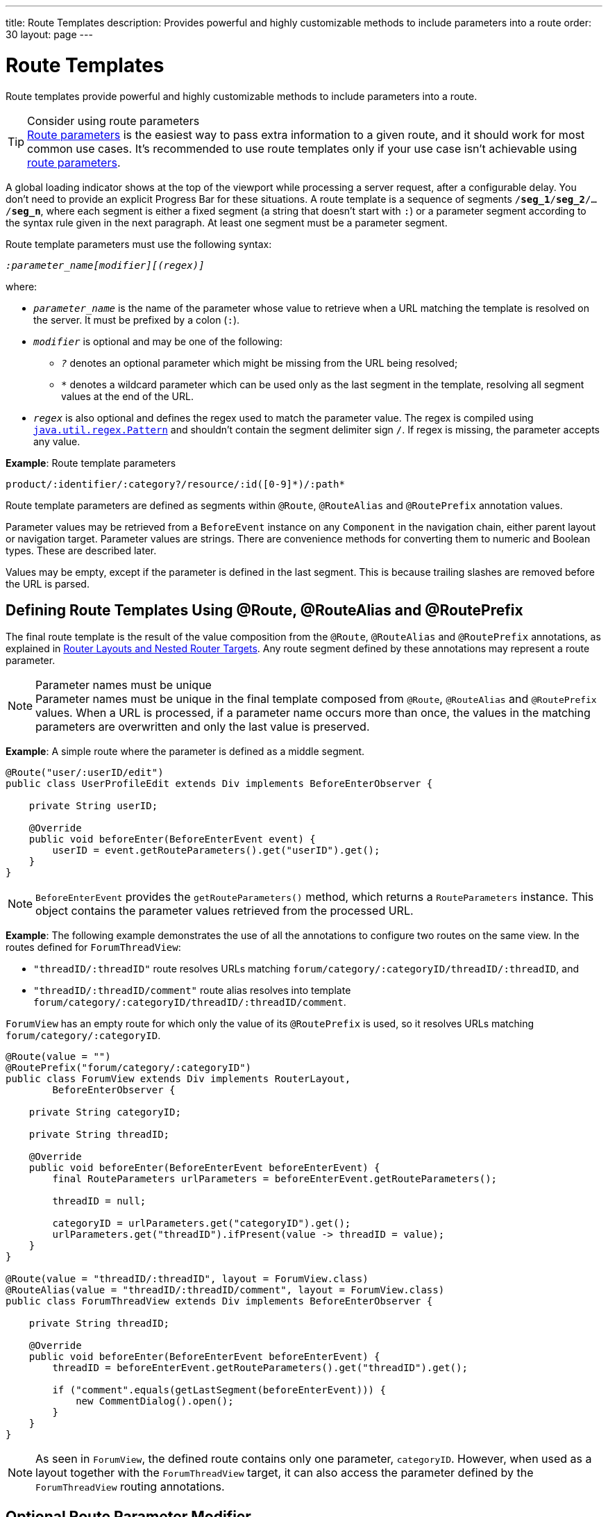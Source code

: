 ---
title: Route Templates
description: Provides powerful and highly customizable methods to include parameters into a route
order: 30
layout: page
---

= Route Templates

Route templates provide powerful and highly customizable methods to include parameters into a route.

.Consider using route parameters
[TIP]
<<../route-parameters#, Route parameters>> is the easiest way to pass extra information to a given route, and it should work for most common use cases.
It's recommended to use route templates only if your use case isn't achievable using <<../route-parameters#, route parameters>>.

A global loading indicator shows at the top of the viewport while processing a server request, after a configurable delay.
You don't need to provide an explicit Progress Bar for these situations.
pass:[<!-- vale Vale.Spelling = NO -->]
A route template is a sequence of segments `/*seg_1*/*seg_2*/.../*seg_n*`, where each segment is either a fixed segment (a string that doesn't start with `:`) or a parameter segment according to the syntax rule given in the next paragraph.
pass:[<!-- vale Vale.Spelling = Yes -->]
At least one segment must be a parameter segment.

Route template parameters must use the following syntax:

_``:parameter_name[modifier][(regex)]``_

where:

* `_parameter_name_` is the name of the parameter whose value to retrieve when a URL matching the template is resolved on the server.
It must be prefixed by a colon (`:`).
* `_modifier_` is optional and may be one of the following:
** `_?_` denotes an optional parameter which might be missing from the URL being resolved;
** `_*_` denotes a wildcard parameter which can be used only as the last segment in the template, resolving all segment values at the end of the URL.
* `_regex_` is also optional and defines the regex used to match the parameter value.
The regex is compiled using https://docs.oracle.com/en/java/javase/11/docs/api/java.base/java/util/regex/Pattern.html[`java.util.regex.Pattern`] and shouldn't contain the segment delimiter sign `/`.
If regex is missing, the parameter accepts any value.

*Example*: Route template parameters

`product/:identifier/:category?/resource/:id([0-9]\*)/:path*`

Route template parameters are defined as segments within [annotationname]`@Route`, [annotationname]`@RouteAlias` and [annotationname]`@RoutePrefix` annotation values.

Parameter values may be retrieved from a [classname]`BeforeEvent` instance on any [classname]`Component` in the navigation chain, either parent layout or navigation target.
Parameter values are strings.
There are convenience methods for converting them to numeric and Boolean types.
These are described later.

Values may be empty, except if the parameter is defined in the last segment.
This is because trailing slashes are removed before the URL is parsed.

== Defining Route Templates Using @Route, @RouteAlias and @RoutePrefix

The final route template is the result of the value composition from the [annotationname]`@Route`, [annotationname]`@RouteAlias` and [annotationname]`@RoutePrefix` annotations, as explained in <<{articles}/routing/layout#,Router Layouts and Nested Router Targets>>.
Any route segment defined by these annotations may represent a route parameter.

.Parameter names must be unique
[NOTE]
Parameter names must be unique in the final template composed from [annotationname]`@Route`, [annotationname]`@RouteAlias` and [annotationname]`@RoutePrefix` values.
When a URL is processed, if a parameter name occurs more than once, the values in the matching parameters are overwritten and only the last value is preserved.

*Example*: A simple route where the parameter is defined as a middle segment.

[source,java]
----
@Route("user/:userID/edit")
public class UserProfileEdit extends Div implements BeforeEnterObserver {

    private String userID;

    @Override
    public void beforeEnter(BeforeEnterEvent event) {
        userID = event.getRouteParameters().get("userID").get();
    }
}
----

[NOTE]
[classname]`BeforeEnterEvent` provides the [methodname]`getRouteParameters()` method, which returns a [classname]`RouteParameters` instance.
This object contains the parameter values retrieved from the processed URL.

*Example*: The following example demonstrates the use of all the annotations to configure two routes on the same view.
In the routes defined for `ForumThreadView`:

* `"threadID/:threadID"` route resolves URLs matching `forum/category/:categoryID/threadID/:threadID`, and
* `"threadID/:threadID/comment"` route alias resolves into template `forum/category/:categoryID/threadID/:threadID/comment`.

[classname]`ForumView` has an empty route for which only the value of its [annotationname]`@RoutePrefix` is used, so it resolves URLs matching `forum/category/:categoryID`.

[source,java]
----
@Route(value = "")
@RoutePrefix("forum/category/:categoryID")
public class ForumView extends Div implements RouterLayout,
        BeforeEnterObserver {

    private String categoryID;

    private String threadID;

    @Override
    public void beforeEnter(BeforeEnterEvent beforeEnterEvent) {
        final RouteParameters urlParameters = beforeEnterEvent.getRouteParameters();

        threadID = null;

        categoryID = urlParameters.get("categoryID").get();
        urlParameters.get("threadID").ifPresent(value -> threadID = value);
    }
}

@Route(value = "threadID/:threadID", layout = ForumView.class)
@RouteAlias(value = "threadID/:threadID/comment", layout = ForumView.class)
public class ForumThreadView extends Div implements BeforeEnterObserver {

    private String threadID;

    @Override
    public void beforeEnter(BeforeEnterEvent beforeEnterEvent) {
        threadID = beforeEnterEvent.getRouteParameters().get("threadID").get();

        if ("comment".equals(getLastSegment(beforeEnterEvent))) {
            new CommentDialog().open();
        }
    }
}
----

[NOTE]
As seen in [classname]`ForumView`, the defined route contains only one parameter, `categoryID`.
However, when used as a layout together with the [classname]`ForumThreadView` target, it can also access the parameter defined by the [classname]`ForumThreadView` routing annotations.

== Optional Route Parameter Modifier

A Route parameter may be defined as optional, which means that it may or may not be present in the resolved URL.

*Example*: The following route defined as `user/:userID?/edit` accepts both `user/edit` and `user/123/edit` resolved URLs.
In the second case, the parameter `userID` has a value of `123`, whereas in the first case, the `Optional` provided by [methodname]`event.getRouteParameters().get("userID")` wraps a `null` value.

[source,java]
----
@Route("user/:userID?/edit")
public class UserProfileEdit extends Div implements BeforeEnterObserver {

    private String userID;

    @Override
    public void beforeEnter(BeforeEnterEvent event) {
        userID = event.getRouteParameters().get("userID").
                orElse(CurrentUser.get().getUserID());
    }
}
----

.Optional parameters use greedy matching
[NOTE]
Optional parameters are greedily matched from left to right.
For instance, given the template `path/to/:param1?/:param2?`, the following URLs match:

* `path/to` with no parameter,
* `path/to/value1`, where `param1` = `value1`,
* `path/to/value1/value2`, where `param1` = `value1` and `param2` = `value2`.

== Wildcard Route Parameter Modifier

The wildcard parameter may be defined only as the last segment of the route template matching all segments at the end of the URL.
A wildcard parameter is also optional, so it also matches no segments at the end of the URL.
In this case, its value when retrieved from [classname]`RouteParameters` is an empty `Optional`.

*Example*: `api/:path*` template may resolve path `api/com/vaadin/flow`, where the value of parameter `path` is `"com/vaadin/flow"`.

[source,java]
----
@Route("api/:path*")
public class ApiViewer extends Div implements BeforeEnterObserver {

    private String path;

    @Override
    public void beforeEnter(BeforeEnterEvent event) {
        path = event.getRouteParameters().get("path").orElse("");
    }
}
----

[NOTE]
Since the value can be `null`, we're using the [methodname]`orElse("")` method of `Optional` to retrieve it.

A more convenient way of accessing the value of a wildcard parameter is the [methodname]`getWildcard()` method of [classname]`RouteParameters`.
The [methodname]`getWildcard()` method returns an empty list if the value of the parameter is missing.

[source,java]
----
@Route("api/:path*")
public class ApiViewer extends Div implements BeforeEnterObserver {

    private List<String> pathSegments;

    @Override
    public void beforeEnter(BeforeEnterEvent event) {
        pathSegments = event.getRouteParameters().getWildcard("path");
    }
}
----

== Route Parameters Matching a Regex

In all the examples discussed, the parameter templates accept any value.
However, in many cases we expect a specific value for a parameter and we want the view to be shown only when that specific value is present in the URL.
This may be achieved by defining a regex for the parameter.

*Example*: The following example limits the value of the `userID` parameter to contain a maximum of 9 digits, making it suitable for an [classname]`Integer`:

[source,java]
----
@Route("user/:userID?([0-9]{1,9})/edit")
public class UserProfileEdit extends Div implements BeforeEnterObserver {

    private Integer userID;

    @Override
    public void beforeEnter(BeforeEnterEvent event) {
        userID = event.getRouteParameters().getInteger("userID").
                orElse(CurrentUser.get().getUserID());
    }
}
----

[NOTE]
[classname]`RouteParameters` also provides methods to access route parameter values: [methodname]`getInteger()`, [methodname]`getLong()` and [methodname]`getBoolean()`.
The [classname]`RouteParameterRegex` class also defines the regex values for these types, so the route defined in the above example may be written as `@Route("user/:userID?(" + RouteParameterRegex.INTEGER + ")/edit")`

== Wildcard Route Parameters Using Regex

For wildcard parameters, the regex is applied to all segments at the end of the URL individually.
If one segment fails to match the regex, the whole template fails to match the URL.

*Example*: The following route `api/:path*(com|vaadin|flow)` accepts only one of the `com`, `vaadin` or `flow` values as any value of the segments which follow after `api` segment.

* Resolved examples:
** `api/com/vaadin/flow`, where parameter `path` has the value `"com/vaadin/flow"`.
** `api/com/flow`, where parameter `path` has the value `"com/flow"`
** `api/flow/vaadin`, where parameter `path` has the value `"flow/vaadin"`
* Unresolved example:
** `api/com/vaadin/framework`.

[source,java]
----
@Route("api/:path*(com|vaadin|flow)")
public class ApiViewer extends Div implements BeforeEnterObserver {
}
----

[NOTE]
Optional parameters are greedily matched from left to right.
Hence, given the template `path/to/:param1?([0-9]\*)/:param2?([a-z]*)`, the following URLs match:

* `path/to` with no parameter;
* `path/to/123`, where `param1` = `123`;
* `path/to/123/qwe`, where `param1` = `123` and `param2` = `qwe`.

The `path/to/qwe/123` doesn't match the template.

== Route Template Priority

For an application with a complex structure, the list of route templates may cause some overlapping in the definition of parameters for each route.

By default, the Router engine denies any attempt to register the same route for more than one view.
A route containing optional parameters is in conflict with the same route without the parameters.
Hence, the last to be registered fails.
The failure causes an [classname]`InvalidRouteConfigurationException` to be thrown during route registration, leading to the termination of the application.

*Example*: The following configuration fails, since both resolve to `items/show`.
This is apparent at configuration time.

[source,java]
----
@Route("items/show")
public static class ShowAllView extends Div {
}

// This route fails when registered and application is terminated.
@Route("items/show/:filter?")
public static class SearchView extends Div {
}
----

[NOTE]
One way to fix this is to make the `filter` parameter mandatory, by removing the `optional` modifier.
The resulting route looks like `@Route("items/show/:filter")`.
The other possibility is to remove the [classname]`ShowAllView` class and show all items using [classname]`SearchView` when the `filter` parameter is missing.

However, computationally identifying all possible ambiguities between route templates is difficult.
Hence, instead of failing the application when a conflicting route is registered, a priority mechanism needs to be used when the URL is resolved.
By this mechanism, one route has priority over the others, depending on the parameter modifier and the order the routes are registered.
This is applicable for any defined route, on the same navigation view or another view, and using either [annotationname]`@Route` or [annotationname]`@RouteAlias`.

When resolving a URL, the matcher determines the final route template to apply by matching each URL segment with a template segment in the same position.
If at any URL segment there is more than one matching template segment, the following priority order applies:

1. Static segment.
2. Mandatory parameter.
3. Optional parameter.
4. Next segments following the optional parameter.
5. Wildcard parameter.

[NOTE]
We recommend taking care to avoid overlap when defining static routes using annotations, because not all conflicts are caught, and annotation discovery order isn't fully deterministic.
In the case of a dynamically registered route, the registration order is the developer's responsibility.

*Example*: In the following example:

* `items/show` always resolves into the [classname]`ShowAllView` navigation target, regardless of the order the routes are registered.
* `items/phone` is resolved into [classname]`ItemView`, and the `identifier` parameter has the value `"phone"`.
This is because `show` is a static segment within a registered route and has priority over the parameter in the other route.

[source,java]
----
@Route("items/:identifier")
public static class ItemView extends Div {
}

@Route("items/show")
public static class ShowAllView extends Div {
}
----

The same applies when using [annotationname]`@RouteAlias` on the same navigation target.

*Example*: The following URLs are resolved by different routes registered on the same navigation target.

* `thread/last` is resolved by `@RouteAlias("last")`.
* `thread/123` is resolved by `@RouteAlias(":messageID(" + RouteParameterRegex.INTEGER + ")")` and the parameter `messageID` is assigned the value `"123"`.
* `thread/web` is resolved by `@RouteAlias(":something?")` and parameter `something` is assigned the value `"web"`.

[source,java]
----
@Route(":something?")
@RouteAlias(":messageID(" + RouteParameterRegex.INTEGER + ")")
@RouteAlias("last")
@RoutePrefix("thread")
public static class ThreadView extends Div implements BeforeEnterObserver {

    private Integer messageID;

    private String something;

    private boolean last;

    @Override
    public void beforeEnter(BeforeEnterEvent event) {
        last = "last".equals(getLastSegment(event));

        messageID = null;
        something = null;

        if (!last) {
            final RouteParameters urlParameters = event.getRouteParameters();

            urlParameters.getInteger("messageID")
                    .ifPresent(value -> messageID = value);
            urlParameters.get("something")
                    .ifPresent(value -> something = value);
        }
    }
}
----

[NOTE]
Even though [annotationname]`@Route(":something?")` is the first to be defined, it's the last to try resolving a URL, because its parameter is optional.

[NOTE]
In above example, since all templates resolve into the same navigation target, different parameters are passed to the view.
And even though `messageID` is a mandatory parameter, it might be missing from the [classname]`RouteParameters` when the URL is resolved by one of the routes not containing a `messageID` parameter.

A wildcard template is the last to process the ending segments of a URL, if any other registered Route templates failed.

*Example*: Here we define three route templates, where the first two contain wildcard parameters.
Here, the templates are:

* `component/:identifier/:path*`
* `component/:identifier/:tab(api)/:path*`
* `component/:identifier/:tab(overview|samples|links|reviews|discussions)`

Any URL matched by the any of last two templates is matched by the first one as well.
However, due to the priority rules, only URLs not matched by the last two templates end up being processed by the first one, thus:

* `component/button/api/com/vaadin/flow/button` is processed by the `component/:identifier/:tab(api)/:path*` with parameters:
** `identifier` = `button`
** `tab` = `api`
** `path` = `com/vaadin/flow/button`
* `component/grid/com/vaadin/flow/grid` is processed by the `component/:identifier/:path*` with parameters:
** `identifier` = `grid`
** `path` = `com/vaadin/flow/grid`
* `component/label/links` is processed by the `component/:identifier/:tab(overview|samples|links|reviews|discussions)` with parameters:
** `identifier` = `label`
** `tab` = `links`

[source,java]
----
@Route(value = ":path*" , layout = ParentView.class)
public static class PathView extends Div {
}

@Route(value = ":tab(api)/:path*", layout = ParentView.class)
public static class ApiView extends Div {
}

@Route(value = ":tab(overview|samples|links|reviews|discussions)", layout = ParentView.class)
public static class OthersView extends Div {
}

@RoutePrefix("component/:identifier")
public static class ParentView extends Div implements RouterLayout {
}
----


[discussion-id]`75B764EF-F25F-4C90-84AE-56E7A8C82519`
